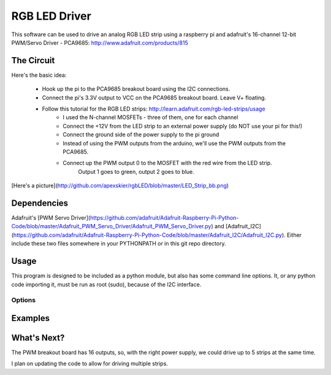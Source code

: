 RGB LED Driver
**************

This software can be used to drive an analog RGB LED strip using a raspberry pi
and adafruit's 16-channel 12-bit PWM/Servo Driver - PCA9685:
http://www.adafruit.com/products/815


The Circuit
===========

Here's the basic idea:

  - Hook up the pi to the PCA9685 breakout board using the I2C connections.
  - Connect the pi's 3.3V output to VCC on the PCA9685 breakout board.  Leave V+ floating.
  - Follow this tutorial for the RGB LED strips: http://learn.adafruit.com/rgb-led-strips/usage
      - I used the N-channel MOSFETs - three of them, one for each channel
      - Connect the +12V from the LED strip to an external power supply (do NOT use your pi for this!)
      - Connect the ground side of the power supply to the pi ground
      - Instead of using the PWM outputs from the arduino, we'll use the PWM outputs from the PCA9685.
      - Connect up the PWM output 0 to the MOSFET with the red wire from the LED strip.
           Output 1 goes to green, output 2 goes to blue.

[Here's a picture](http://github.com/apexskier/rgbLED/blob/master/LED_Strip_bb.png)


Dependencies
============

Adafruit's [PWM Servo
Driver](https://github.com/adafruit/Adafruit-Raspberry-Pi-Python-Code/blob/master/Adafruit_PWM_Servo_Driver/Adafruit_PWM_Servo_Driver.py)
and
[Adafruit_I2C](https://github.com/adafruit/Adafruit-Raspberry-Pi-Python-Code/blob/master/Adafruit_I2C/Adafruit_I2C.py).
Either include these two files somewhere in your PYTHONPATH or in this git repo
directory.


Usage
=====

This program is designed to be included as a python module, but also has some
command line options. It, or any python code importing it, must be run as root
(sudo), because of the I2C interface.

Options
-------


Examples
========


What's Next?
============

The PWM breakout board has 16 outputs, so, with the right power supply, we
could drive up to 5 strips at the same time.

I plan on updating the code to allow for driving multiple strips.
